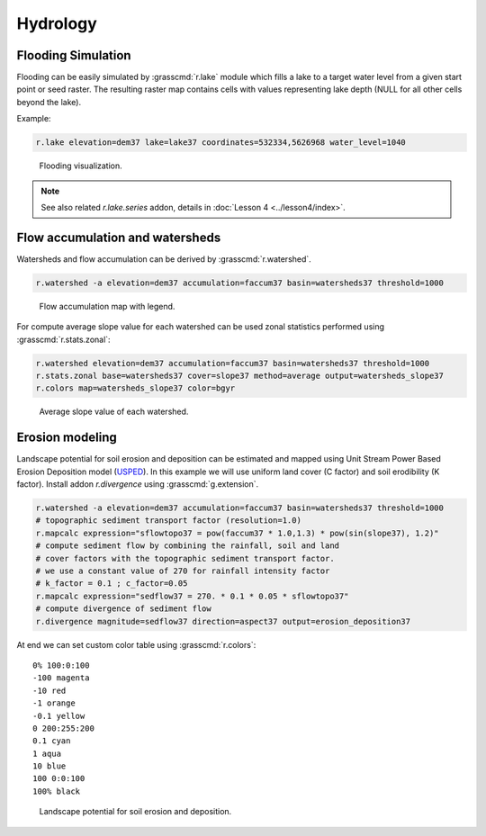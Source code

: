 Hydrology
=========

Flooding Simulation
-------------------

Flooding can be easily simulated by :grasscmd:`r.lake` module which
fills a lake to a target water level from a given start point or seed
raster. The resulting raster map contains cells with values
representing lake depth (NULL for all other cells beyond the lake).

Example:

.. code-block:: bash
                
   r.lake elevation=dem37 lake=lake37 coordinates=532334,5626968 water_level=1040

.. figure:: images/lake37.png

   Flooding visualization.
      
.. note:: See also related *r.lake.series* addon, details in
          :doc:`Lesson 4 <../lesson4/index>`.
          
Flow accumulation and watersheds
--------------------------------

Watersheds and flow accumulation can be derived by
:grasscmd:`r.watershed`.

.. code-block:: bash

   r.watershed -a elevation=dem37 accumulation=faccum37 basin=watersheds37 threshold=1000
   
.. figure:: images/faccum37.png

   Flow accumulation map with legend.

For compute average slope value for each watershed can be used zonal
statistics performed using :grasscmd:`r.stats.zonal`:

.. code-block:: bash

   r.watershed elevation=dem37 accumulation=faccum37 basin=watersheds37 threshold=1000
   r.stats.zonal base=watersheds37 cover=slope37 method=average output=watersheds_slope37
   r.colors map=watersheds_slope37 color=bgyr

.. figure:: images/watersheds_slope37.png

   Average slope value of each watershed.

Erosion modeling
----------------   

Landscape potential for soil erosion and deposition can be estimated
and mapped using Unit Stream Power Based Erosion Deposition model
(`USPED
<https://www.slu.se/en/Collaborative-Centres-and-Projects/slu-water-hub/models/usped/>`_). In
this example we will use uniform land cover (C factor) and soil
erodibility (K factor). Install addon *r.divergence* using
:grasscmd:`g.extension`.

.. code-block:: bash

   r.watershed -a elevation=dem37 accumulation=faccum37 basin=watersheds37 threshold=1000
   # topographic sediment transport factor (resolution=1.0)
   r.mapcalc expression="sflowtopo37 = pow(faccum37 * 1.0,1.3) * pow(sin(slope37), 1.2)"
   # compute sediment flow by combining the rainfall, soil and land
   # cover factors with the topographic sediment transport factor.
   # we use a constant value of 270 for rainfall intensity factor
   # k_factor = 0.1 ; c_factor=0.05
   r.mapcalc expression="sedflow37 = 270. * 0.1 * 0.05 * sflowtopo37"
   # compute divergence of sediment flow
   r.divergence magnitude=sedflow37 direction=aspect37 output=erosion_deposition37

At end we can set custom color table using :grasscmd:`r.colors`:

::   

    0% 100:0:100
    -100 magenta
    -10 red
    -1 orange
    -0.1 yellow
    0 200:255:200
    0.1 cyan
    1 aqua
    10 blue
    100 0:0:100
    100% black

.. figure:: images/divergence37.png

   Landscape potential for soil erosion and deposition.
